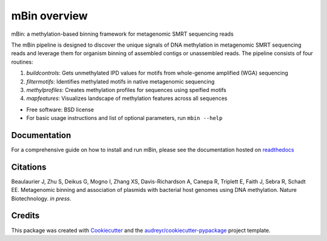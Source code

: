 =============
mBin overview
=============


.. image:: https://img.shields.io/pypi/v/mbin.svg
        :target: https://pypi.python.org/pypi/mbin

.. image:: https://img.shields.io/travis/fanglab/mbin.svg
        :target: https://travis-ci.org/fanglab/mbin

.. image:: https://readthedocs.org/projects/mbin/badge/?version=latest
        :target: https://mbin.readthedocs.io/en/latest/?badge=latest
        :alt: Documentation Status

.. image:: https://pyup.io/repos/github/fanglab/mbin/shield.svg
     :target: https://pyup.io/repos/github/fanglab/mbin/
     :alt: Updates


mBin: a methylation-based binning framework for metagenomic SMRT sequencing reads

The mBin pipeline is designed to discover the unique signals of DNA methylation in metagenomic SMRT sequencing reads and leverage them for organism binning of assembled contigs or unassembled reads. The pipeline consists of four routines:

1. *buildcontrols*: Gets unmethylated IPD values for motifs from whole-genome amplified (WGA) sequencing 
2. *filtermotifs*: Identifies methylated motifs in native metagenomic sequencing
3. *methylprofiles*: Creates methylation profiles for sequences using speified motifs 
4. *mapfeatures*: Visualizes landscape of methylation features across all sequences

* Free software: BSD license
* For basic usage instructions and list of optional parameters, run ``mbin --help``


Documentation
-------------
For a comprehensive guide on how to install and run mBin, please see the documentation hosted on `readthedocs <https://mbin.readthedocs.io/en/latest/>`__


Citations
---------
Beaulaurier J, Zhu S, Deikus G, Mogno I, Zhang XS, Davis-Richardson A, Canepa R, Triplett E, Faith J, Sebra R, Schadt EE. Metagenomic binning and association of plasmids with bacterial host genomes using DNA methylation. Nature Biotechnology. *in press*.

Credits
---------

This package was created with Cookiecutter_ and the `audreyr/cookiecutter-pypackage`_ project template.

.. _Cookiecutter: https://github.com/audreyr/cookiecutter
.. _`audreyr/cookiecutter-pypackage`: https://github.com/audreyr/cookiecutter-pypackage

